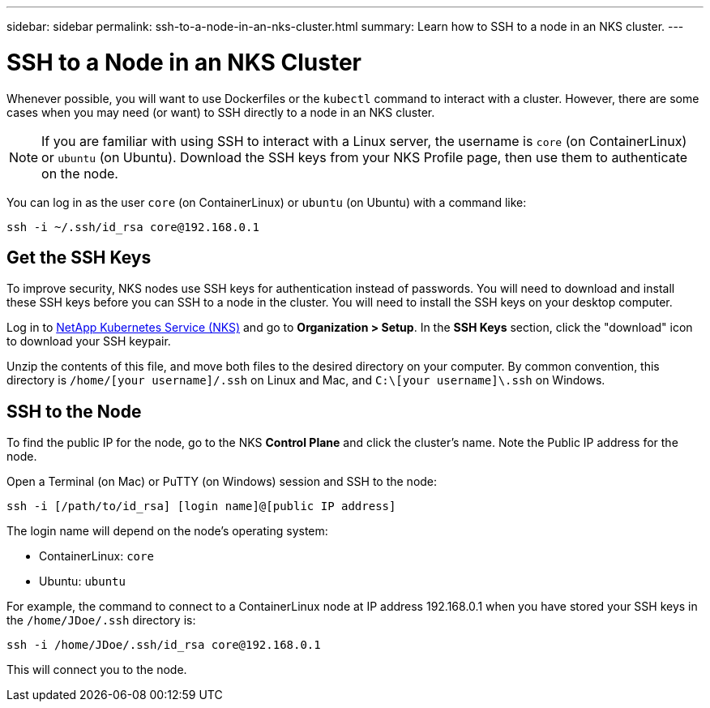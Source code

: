 ---
sidebar: sidebar
permalink: ssh-to-a-node-in-an-nks-cluster.html
summary: Learn how to SSH to a node in an NKS cluster.
---

= SSH to a Node in an NKS Cluster

Whenever possible, you will want to use Dockerfiles or the `kubectl` command to interact with a cluster. However, there are some cases when you may need (or want) to SSH directly to a node in an NKS cluster.

NOTE: If you are familiar with using SSH to interact with a Linux server, the username is `core` (on ContainerLinux) or `ubuntu` (on Ubuntu). Download the SSH keys from your NKS Profile page, then use them to authenticate on the node.

You can log in as the user `core` (on ContainerLinux) or `ubuntu` (on Ubuntu) with a command like:

```
ssh -i ~/.ssh/id_rsa core@192.168.0.1
```

== Get the SSH Keys

To improve security, NKS nodes use SSH keys for authentication instead of passwords. You will need to download and install these SSH keys before you can SSH to a node in the cluster. You will need to install the SSH keys on your desktop computer.

Log in to https://nks.netapp.io[NetApp Kubernetes Service (NKS)] and go to **Organization > Setup**. In the **SSH Keys** section, click the "download" icon to download your SSH keypair.

Unzip the contents of this file, and move both files to the desired directory on your computer. By common convention, this directory is `/home/[your username]/.ssh` on Linux and Mac, and `C:\[your username]\.ssh` on Windows.

== SSH to the Node

To find the public IP for the node, go to the NKS **Control Plane** and click the cluster's name. Note the Public IP address for the node.

Open a Terminal (on Mac) or PuTTY (on Windows) session and SSH to the node:

```
ssh -i [/path/to/id_rsa] [login name]@[public IP address]
```

The login name will depend on the node’s operating system:

* ContainerLinux: `core`
* Ubuntu: `ubuntu`

For example, the command to connect to a ContainerLinux node at IP address 192.168.0.1 when you have stored your SSH keys in the `/home/JDoe/.ssh` directory is:

```
ssh -i /home/JDoe/.ssh/id_rsa core@192.168.0.1
```

This will connect you to the node.
